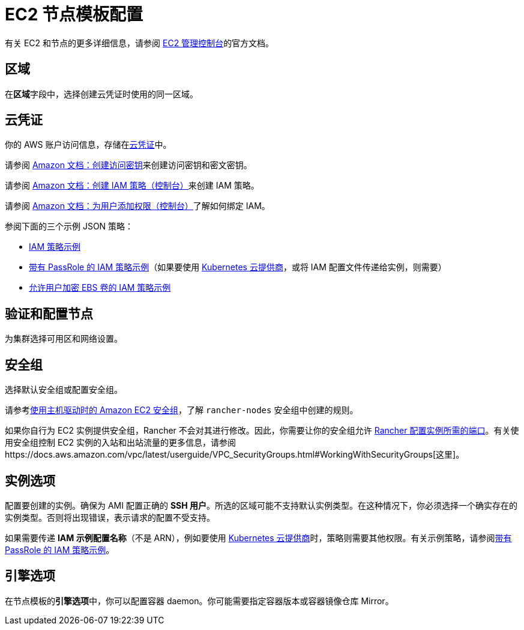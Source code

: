 = EC2 节点模板配置

有关 EC2 和节点的更多详细信息，请参阅 https://aws.amazon.com/ec2[EC2 管理控制台]的官方文档。

== 区域

在**区域**字段中，选择创建云凭证时使用的同一区域。

== 云凭证

你的 AWS 账户访问信息，存储在xref:../../../rancher-admin/users/settings/manage-cloud-credentials.adoc[云凭证]中。

请参阅 https://docs.aws.amazon.com/IAM/latest/UserGuide/id_credentials_access-keys.html#Using_CreateAccessKey[Amazon 文档：创建访问密钥]来创建访问密钥和密文密钥。

请参阅 https://docs.aws.amazon.com/IAM/latest/UserGuide/access_policies_create.html#access_policies_create-start[Amazon 文档：创建 IAM 策略（控制台）]来创建 IAM 策略。

请参阅 https://docs.aws.amazon.com/IAM/latest/UserGuide/id_users_change-permissions.html#users_change_permissions-add-console[Amazon 文档：为用户添加权限（控制台）]了解如何绑定 IAM。

参阅下面的三个示例 JSON 策略：

* link:aws.adoc#iam-策略示例[IAM 策略示例]
* link:aws.adoc#带有-passrole-的-iam-策略示例[带有 PassRole 的 IAM 策略示例]（如果要使用 xref:../../set-up-cloud-providers/set-up-cloud-providers.adoc[Kubernetes 云提供商]，或将 IAM 配置文件传递给实例，则需要）
* link:aws.adoc#允许加密-ebs-卷的-iam-策略示例[允许用户加密 EBS 卷的 IAM 策略示例]

== 验证和配置节点

为集群选择可用区和网络设置。

== 安全组

选择默认安全组或配置安全组。

请参考xref:../../../installation-and-upgrade/requirements/port-requirements.adoc#_rancher_aws_ec2_安全组[使用主机驱动时的 Amazon EC2 安全组]，了解 `rancher-nodes` 安全组中创建的规则。

如果你自行为 EC2 实例提供安全组，Rancher 不会对其进行修改。因此，你需要让你的安全组允许 xref:../../../installation-and-upgrade/requirements/port-requirements.adoc#_rke_上_rancher_server_节点的端口[Rancher 配置实例所需的端口]。有关使用安全组控制 EC2 实例的入站和出站流量的更多信息，请参阅https://docs.aws.amazon.com/vpc/latest/userguide/VPC_SecurityGroups.html#WorkingWithSecurityGroups[这里]。

== 实例选项

配置要创建的实例。确保为 AMI 配置正确的 *SSH 用户*。所选的区域可能不支持默认实例类型。在这种情况下，你必须选择一个确实存在的实例类型。否则将出现错误，表示请求的配置不受支持。

如果需要传递 *IAM 示例配置名称*（不是 ARN），例如要使用 xref:../../set-up-cloud-providers/set-up-cloud-providers.adoc[Kubernetes 云提供商]时，策略则需要其他权限。有关示例策略，请参阅link:aws.adoc#带有-passrole-的-iam-策略示例[带有 PassRole 的 IAM 策略示例]。

== 引擎选项

在节点模板的**引擎选项**中，你可以配置容器 daemon。你可能需要指定容器版本或容器镜像仓库 Mirror。
